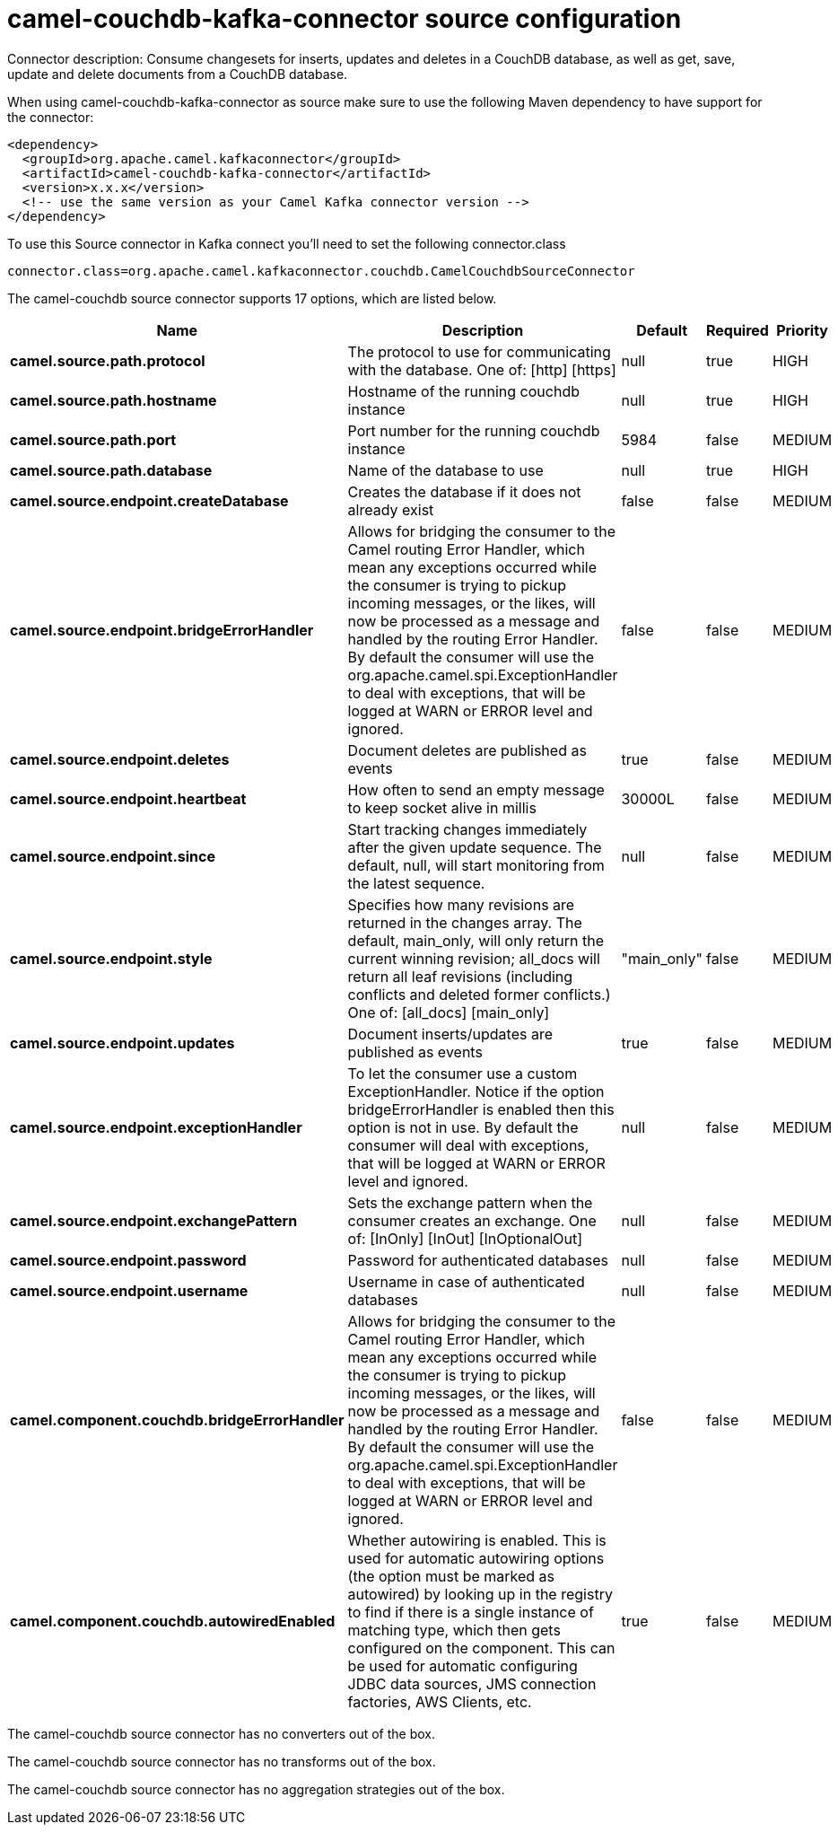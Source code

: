 // kafka-connector options: START
[[camel-couchdb-kafka-connector-source]]
= camel-couchdb-kafka-connector source configuration

Connector description: Consume changesets for inserts, updates and deletes in a CouchDB database, as well as get, save, update and delete documents from a CouchDB database.

When using camel-couchdb-kafka-connector as source make sure to use the following Maven dependency to have support for the connector:

[source,xml]
----
<dependency>
  <groupId>org.apache.camel.kafkaconnector</groupId>
  <artifactId>camel-couchdb-kafka-connector</artifactId>
  <version>x.x.x</version>
  <!-- use the same version as your Camel Kafka connector version -->
</dependency>
----

To use this Source connector in Kafka connect you'll need to set the following connector.class

[source,java]
----
connector.class=org.apache.camel.kafkaconnector.couchdb.CamelCouchdbSourceConnector
----


The camel-couchdb source connector supports 17 options, which are listed below.



[width="100%",cols="2,5,^1,1,1",options="header"]
|===
| Name | Description | Default | Required | Priority
| *camel.source.path.protocol* | The protocol to use for communicating with the database. One of: [http] [https] | null | true | HIGH
| *camel.source.path.hostname* | Hostname of the running couchdb instance | null | true | HIGH
| *camel.source.path.port* | Port number for the running couchdb instance | 5984 | false | MEDIUM
| *camel.source.path.database* | Name of the database to use | null | true | HIGH
| *camel.source.endpoint.createDatabase* | Creates the database if it does not already exist | false | false | MEDIUM
| *camel.source.endpoint.bridgeErrorHandler* | Allows for bridging the consumer to the Camel routing Error Handler, which mean any exceptions occurred while the consumer is trying to pickup incoming messages, or the likes, will now be processed as a message and handled by the routing Error Handler. By default the consumer will use the org.apache.camel.spi.ExceptionHandler to deal with exceptions, that will be logged at WARN or ERROR level and ignored. | false | false | MEDIUM
| *camel.source.endpoint.deletes* | Document deletes are published as events | true | false | MEDIUM
| *camel.source.endpoint.heartbeat* | How often to send an empty message to keep socket alive in millis | 30000L | false | MEDIUM
| *camel.source.endpoint.since* | Start tracking changes immediately after the given update sequence. The default, null, will start monitoring from the latest sequence. | null | false | MEDIUM
| *camel.source.endpoint.style* | Specifies how many revisions are returned in the changes array. The default, main_only, will only return the current winning revision; all_docs will return all leaf revisions (including conflicts and deleted former conflicts.) One of: [all_docs] [main_only] | "main_only" | false | MEDIUM
| *camel.source.endpoint.updates* | Document inserts/updates are published as events | true | false | MEDIUM
| *camel.source.endpoint.exceptionHandler* | To let the consumer use a custom ExceptionHandler. Notice if the option bridgeErrorHandler is enabled then this option is not in use. By default the consumer will deal with exceptions, that will be logged at WARN or ERROR level and ignored. | null | false | MEDIUM
| *camel.source.endpoint.exchangePattern* | Sets the exchange pattern when the consumer creates an exchange. One of: [InOnly] [InOut] [InOptionalOut] | null | false | MEDIUM
| *camel.source.endpoint.password* | Password for authenticated databases | null | false | MEDIUM
| *camel.source.endpoint.username* | Username in case of authenticated databases | null | false | MEDIUM
| *camel.component.couchdb.bridgeErrorHandler* | Allows for bridging the consumer to the Camel routing Error Handler, which mean any exceptions occurred while the consumer is trying to pickup incoming messages, or the likes, will now be processed as a message and handled by the routing Error Handler. By default the consumer will use the org.apache.camel.spi.ExceptionHandler to deal with exceptions, that will be logged at WARN or ERROR level and ignored. | false | false | MEDIUM
| *camel.component.couchdb.autowiredEnabled* | Whether autowiring is enabled. This is used for automatic autowiring options (the option must be marked as autowired) by looking up in the registry to find if there is a single instance of matching type, which then gets configured on the component. This can be used for automatic configuring JDBC data sources, JMS connection factories, AWS Clients, etc. | true | false | MEDIUM
|===



The camel-couchdb source connector has no converters out of the box.





The camel-couchdb source connector has no transforms out of the box.





The camel-couchdb source connector has no aggregation strategies out of the box.




// kafka-connector options: END
